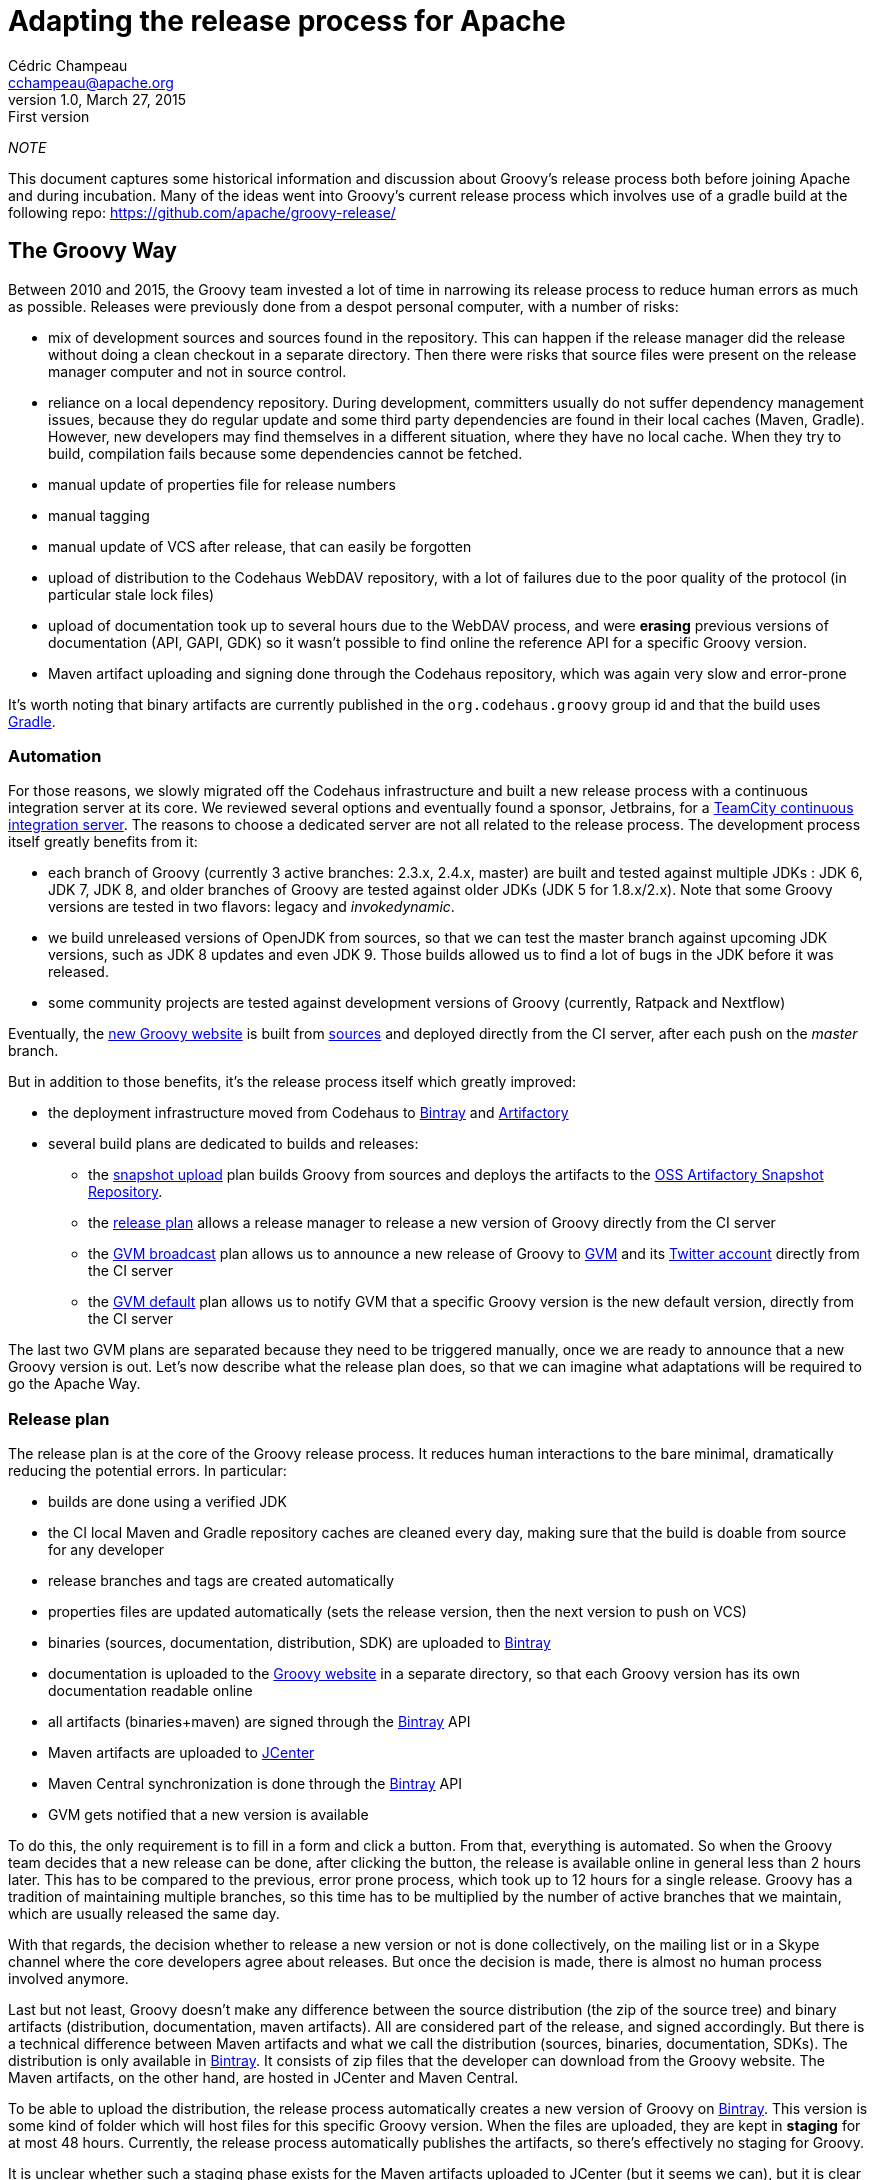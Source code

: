= Adapting the release process for Apache
Cédric Champeau <cchampeau@apache.org>
v1.0, March 27, 2015: First version

:teamcity: http://ci.groovy-lang.org
:groovy: http://groovy-lang.org
:bintray: https://bintray.com/[Bintray]
:gradle: http://gradle.org[Gradle]

_NOTE_
****
This document captures some historical information and discussion about Groovy's release process both before joining Apache and during incubation.
Many of the ideas went into Groovy's current release process which involves use of a gradle build at the following repo: https://github.com/apache/groovy-release/
****

== The Groovy Way

Between 2010 and 2015, the Groovy team invested a lot of time in narrowing its release process to reduce human errors as much as possible. Releases were previously done from a despot personal computer, with a number of risks:

* mix of development sources and sources found in the repository. This can happen if the release manager did the release without doing a clean checkout in a separate directory. Then there were risks that source files were present on the release manager computer and not in source control.
* reliance on a local dependency repository. During development, committers usually do not suffer dependency management issues, because they do regular update and some third party dependencies are found in their local caches (Maven, Gradle). However, new developers may find themselves in a different situation, where they have no local cache. When they try to build, compilation fails because some dependencies cannot be fetched.
* manual update of properties file for release numbers
* manual tagging
* manual update of VCS after release, that can easily be forgotten
* upload of distribution to the Codehaus WebDAV repository, with a lot of failures due to the poor quality of the protocol (in particular stale lock files)
* upload of documentation took up to several hours due to the WebDAV process, and were *erasing* previous versions of documentation (API, GAPI, GDK) so it wasn't possible to find online the reference API for a specific Groovy version.
* Maven artifact uploading and signing done through the Codehaus repository, which was again very slow and error-prone

It's worth noting that binary artifacts are currently published in the `org.codehaus.groovy` group id and that the build uses {gradle}.

=== Automation

For those reasons, we slowly migrated off the Codehaus infrastructure and built a new release process with a continuous integration server at its core. We reviewed several options and eventually found a sponsor, Jetbrains, for a {teamcity}[TeamCity continuous integration server]. The reasons to choose a dedicated server are not all related to the release process. The development process itself greatly benefits from it:

* each branch of Groovy (currently 3 active branches: 2.3.x, 2.4.x, master) are built and tested against multiple JDKs : JDK 6, JDK 7, JDK 8, and older branches of Groovy are tested against older JDKs (JDK 5 for 1.8.x/2.x). Note that some Groovy versions are tested in two flavors: legacy and _invokedynamic_.
* we build unreleased versions of OpenJDK from sources, so that we can test the master branch against upcoming JDK versions, such as JDK 8 updates and even JDK 9. Those builds allowed us to find a lot of bugs in the JDK before it was released.
* some community projects are tested against development versions of Groovy (currently, Ratpack and Nextflow)

Eventually, the {groovy}[new Groovy website] is built from https://github.com/groovy/groovy-website[sources] and deployed directly from the CI server, after each push on the _master_ branch.

But in addition to those benefits, it's the release process itself which greatly improved:

* the deployment infrastructure moved from Codehaus to {bintray} and http://www.jfrog.com/open-source/[Artifactory]
* several build plans are dedicated to builds and releases:
** the http://ci.groovy-lang.org/viewType.html?buildTypeId=Groovy_BintrayIntegration_UploadSnapshots&guest=1[snapshot upload] plan builds Groovy from sources and deploys the artifacts to the http://oss.jfrog.org/oss-snapshot-local/org/codehaus/groovy/[OSS Artifactory Snapshot Repository].
** the http://ci.groovy-lang.org/viewType.html?buildTypeId=Groovy_BintrayIntegration_ReleasePlan&guest=1[release plan] allows a release manager to release a new version of Groovy directly from the CI server
** the http://ci.groovy-lang.org/viewType.html?buildTypeId=Groovy_BintrayIntegration_GvmBroadcast[GVM broadcast] plan allows us to announce a new release of Groovy to http://gvmtool.net/[GVM] and its https://twitter.com/gvmtool[Twitter account] directly from the CI server
** the http://ci.groovy-lang.org/viewType.html?buildTypeId=Groovy_BintrayIntegration_GvmMakeDefault[GVM default] plan allows us to notify GVM that a specific Groovy version is the new default version, directly from the CI server

The last two GVM plans are separated because they need to be triggered manually, once we are ready to announce that a new Groovy version is out. Let's now describe what the release plan does, so that we can imagine what adaptations will be required to go the Apache Way.

=== Release plan

The release plan is at the core of the Groovy release process. It reduces human interactions to the bare minimal, dramatically reducing the potential errors. In particular:

* builds are done using a verified JDK
* the CI local Maven and Gradle repository caches are cleaned every day, making sure that the build is doable from source for any developer
* release branches and tags are created automatically
* properties files are updated automatically (sets the release version, then the next version to push on VCS)
* binaries (sources, documentation, distribution, SDK) are uploaded to {bintray}
* documentation is uploaded to the {groovy}[Groovy website] in a separate directory, so that each Groovy version has its own documentation readable online
* all artifacts (binaries+maven) are signed through the {bintray} API
* Maven artifacts are uploaded to https://bintray.com/bintray/jcenter[JCenter]
* Maven Central synchronization is done through the {bintray} API
* GVM gets notified that a new version is available

To do this, the only requirement is to fill in a form and click a button. From that, everything is automated. So when the Groovy team decides that a new release can be done, after clicking the button, the release is available online in general less than 2 hours later. This has to be compared to the previous, error prone process, which took up to 12 hours for a single release. Groovy has a tradition of maintaining multiple branches, so this time has to be multiplied by the number of active branches that we maintain, which are usually released the same day.

With that regards, the decision whether to release a new version or not is done collectively, on the mailing list or in a Skype channel where the core developers agree about releases. But once the decision is made, there is almost no human process involved anymore.

Last but not least, Groovy doesn't make any difference between the source distribution (the zip of the source tree) and binary artifacts (distribution, documentation, maven artifacts). All are considered part of the release, and signed accordingly. But there is a technical difference between Maven artifacts and what we call the distribution (sources, binaries, documentation, SDKs). The distribution is only available in {bintray}. It consists of zip files that the developer can download from the Groovy website. The Maven artifacts, on the other hand, are hosted in JCenter and Maven Central. 

To be able to upload the distribution, the release process automatically creates a new version of Groovy on {bintray}. This version is some kind of folder which will host files for this specific Groovy version. When the files are uploaded, they are kept in *staging* for at most 48 hours. Currently, the release process automatically publishes the artifacts, so there's effectively no staging for Groovy.

It is unclear whether such a staging phase exists for the Maven artifacts uploaded to JCenter (but it seems we can), but it is clear that the Maven Central synchronization that is doable through {bintray} uses a staging phase, because it directly communicates with the Nexus OSS repository. Maven Central synchronization staging repositories are directly closed by {bintray}.

Releasing a new version of Groovy also implies updating the website. Technically it involves two manual steps:

* connect to the server and update the _symlinks_ in _/var/www/docs/docs_ for _latest_ and _next_ versions of Groovy, so that the latest documentation link points to the just released version of Groovy
* *then* update the _sitemap.groovy_ file in the Groovy Website repo to add the new version, commit, and push, leading to the generation of the website. In particular, the static website generator will fetch the release notes from JIRA and generate a pretty page using the website template, as well as generating some documentation pages from the whole documentation, again decorated with the website template. 

Optionally, for major versions, release notes can be written in Asciidoctor format, and published through the website (see https://github.com/groovy/groovy-website/tree/master/site/src/site/releasenotes).

Eventually, the joint builds on the CI server need to be updated so that they use the latest snapshot versions of Groovy. This is done by changing the `CI_GROOVY_VERSION` environment variable of each build configuration.

== Adaptations required for Apache

The following section is based on our understanding of the Apache Way of releasing. This section is going to be updated based on the feedback we have from our mentors or fellow Apache members.

First of all, the main and only important artifact for Apache is the *sources of the project*. This is going to be very important for our adaptation of the process. This means that binaries, documentation, Maven artifacts and such are not considered equally, and are not mandatory to be able to release a version.

A detailed guide of the release process *during incubation* can be found http://incubator.apache.org/guides/releasemanagement.html[here] but those are derived from the final release process. Below are the main points with comments about how far we are from there.

* 1.1 Checksums and PGP signatures are valid.

_There are no such checksums or multiple PGP signatures for Groovy, apart from those generated through {bintray}. It is implied here that signatures must be checked before the release is done, that is to say that we *require* a staging phase and the ability to perform *multiple signatures*. Signatures are those of committers._

* 2.1 Build is successful including automated tests.

_We're all clear on that. Groovy is tested before each release, and the CI server does much more in testing that a normal user can do. In particular, testing with multiple JDKs. The sources zip has been verified to build and test from sources without any issue._

* 3.1 DISCLAIMER is correct, filenames include "incubating".

_We need to add the *DISCLAIMER*. The "incubating" part is disturbing. In particular, Groovy is not a new project. It's been there for 12 years, and the last release before Apache will be 2.4.2. Does it mean that the next release will have to be named 2.4.3-incubating? It will be very disturbing for our users, and it sounds pretty bad, just as if Groovy wasn't production ready. Should we do this, then the incubation phase should be shortened as much as possible. Another option that we consider is what are exactly the deliverables. If the only deliverable is the source zip, because only sources matter (see 3.6), then we could potentially rename only the source zip to include incubating. The binaries, the properties file, etc, could stay with 2.4.3 (without incubating) because it doesn't seem to be mandatory that the *version number* includes incubating, only the filenames. And if we produce binaries that are not hosted at Apache, like we do now, they can follow their own pattern. This would imply that in Groovy, the only deliverable that would be done through Apache would be the source zip, and the *filename* could include incubating. All other artifacts would *not* belong to the release checklist._

* 3.2 Top-level LICENSE and NOTICE are correct for each distribution.

_We do have those files_.

* 3.3 All source files have license headers where appropriate.

_It has to be checked, but it should already be the case_

* 3.4 The provenance of all source files is clear (ASF or software grants).

_This is going to be done during the incubation phase._

* 3.5 Dependencies licenses are ok as per http://apache.org/legal/

_We will have to remove the only dependency which is now unused and not a standard OSS license: Simian._

* 3.6 Release consists of source code only, no binaries. Each Apache release must contain a source package. This package may not contain compiled components (such as "jar" files) because compiled components are not open source, even if they were built from open source. 

_The source zip does contain a binary *dependency*: openbeans, which is not available in a third party Maven repository. We are unsure if the rule applies to it or not._
 
It is also implied that we are going to change the group id from `org.codehaus.groovy` to `org.apache.groovy`. What it means for the release process (in particular synchronization with Maven Central through Bintray) are unclear.

So it seems that the current process could be adapted if:

* we only release the source zip on Apache, and only this item is voted
* to do this we need to split the release process in at least 3 steps
** building and deploying to a staging repository, including all artifacts. That staging period has to be extended to *at least* 72 hours, which is the minimal voting duration.
** signing has to be done by individuals. This implies some way to download the full artifact list (there are more than 200 binary files in total !), sign them, and upload the signatures only.
** publishing, which implies closing the Bintray staging repository, then synchronizing to Maven Central and publishing to GVM



